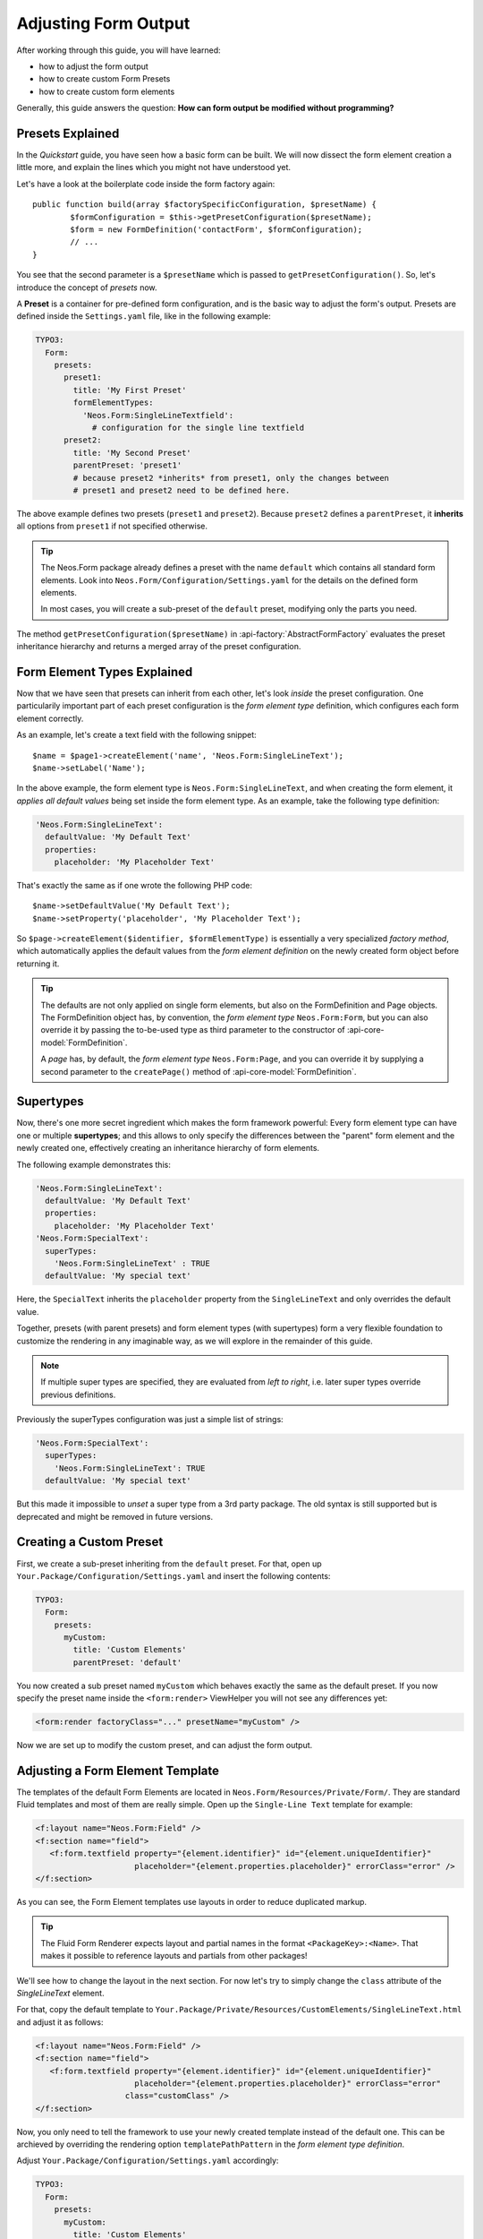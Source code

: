 ﻿.. _adjusting-form-output:

Adjusting Form Output
=====================

After working through this guide, you will have learned:

* how to adjust the form output
* how to create custom Form Presets
* how to create custom form elements

Generally, this guide answers the question: **How can form output be modified without programming?**

Presets Explained
-----------------

In the *Quickstart* guide, you have seen how a basic form can be built. We
will now dissect the form element creation a little more, and explain the lines
which you might not have understood yet.

Let's have a look at the boilerplate code inside the form factory again::

	public function build(array $factorySpecificConfiguration, $presetName) {
		$formConfiguration = $this->getPresetConfiguration($presetName);
		$form = new FormDefinition('contactForm', $formConfiguration);
		// ...
	}

You see that the second parameter is a ``$presetName`` which is passed to
``getPresetConfiguration()``. So, let's introduce the concept of *presets* now.

A **Preset** is a container for pre-defined form configuration, and is the basic
way to adjust the form's output. Presets are defined inside the ``Settings.yaml``
file, like in the following example:

.. code-block:: yaml

	TYPO3:
	  Form:
	    presets:
	      preset1:
	        title: 'My First Preset'
	        formElementTypes:
	          'Neos.Form:SingleLineTextfield':
	            # configuration for the single line textfield
	      preset2:
	        title: 'My Second Preset'
	        parentPreset: 'preset1'
	        # because preset2 *inherits* from preset1, only the changes between
	        # preset1 and preset2 need to be defined here.

The above example defines two presets (``preset1`` and ``preset2``). Because
``preset2`` defines a ``parentPreset``, it **inherits** all options from ``preset1``
if not specified otherwise.

.. tip:: The Neos.Form package already defines a preset with the name ``default``
   which contains all standard form elements. Look into ``Neos.Form/Configuration/Settings.yaml``
   for the details on the defined form elements.

   In most cases, you will create a sub-preset of the ``default`` preset, modifying
   only the parts you need.

The method ``getPresetConfiguration($presetName)`` in :api-factory:`AbstractFormFactory`
evaluates the preset inheritance hierarchy and returns a merged array of the preset
configuration.

Form Element Types Explained
----------------------------

Now that we have seen that presets can inherit from each other, let's look *inside*
the preset configuration. One particularily important part of each preset configuration
is the *form element type* definition, which configures each form element correctly.

As an example, let's create a text field with the following snippet::

	$name = $page1->createElement('name', 'Neos.Form:SingleLineText');
	$name->setLabel('Name');

In the above example, the form element type is ``Neos.Form:SingleLineText``, and
when creating the form element, it *applies all default values* being set inside
the form element type. As an example, take the following type definition:

.. code-block:: yaml

	'Neos.Form:SingleLineText':
	  defaultValue: 'My Default Text'
	  properties:
	    placeholder: 'My Placeholder Text'

That's exactly the same as if one wrote the following PHP code::

	$name->setDefaultValue('My Default Text');
	$name->setProperty('placeholder', 'My Placeholder Text');

So ``$page->createElement($identifier, $formElementType)`` is essentially a very
specialized *factory method*, which automatically applies the default values from
the *form element definition* on the newly created form object before returning it.

.. tip:: The defaults are not only applied on single form elements, but also
   on the FormDefinition and Page objects. The FormDefinition object has, by
   convention, the *form element type* ``Neos.Form:Form``, but you can also
   override it by passing the to-be-used type as third parameter to the
   constructor of :api-core-model:`FormDefinition`.

   A *page* has, by default, the *form element type* ``Neos.Form:Page``, and you can
   override it by supplying a second parameter to the ``createPage()`` method of
   :api-core-model:`FormDefinition`.

Supertypes
----------

Now, there's one more secret ingredient which makes the form framework powerful:
Every form element type can have one or multiple **supertypes**; and this
allows to only specify the differences between the "parent" form element and
the newly created one, effectively creating an inheritance hierarchy of form elements.

The following example demonstrates this:

.. code-block:: yaml


	'Neos.Form:SingleLineText':
	  defaultValue: 'My Default Text'
	  properties:
	    placeholder: 'My Placeholder Text'
	'Neos.Form:SpecialText':
	  superTypes:
	    'Neos.Form:SingleLineText' : TRUE
	  defaultValue: 'My special text'

Here, the ``SpecialText`` inherits the ``placeholder`` property from the ``SingleLineText``
and only overrides the default value.

Together, presets (with parent presets) and form element types (with supertypes)
form a very flexible foundation to customize the rendering in any imaginable way,
as we will explore in the remainder of this guide.

.. note:: If multiple super types are specified, they are evaluated from *left to right*, i.e.
   later super types override previous definitions.


Previously the superTypes configuration was just a simple list of strings:

.. code-block:: yaml

	'Neos.Form:SpecialText':
	  superTypes:
	    'Neos.Form:SingleLineText': TRUE
	  defaultValue: 'My special text'

But this made it impossible to *unset* a super type from a 3rd party package.
The old syntax is still supported but is deprecated and might be removed in future versions.

Creating a Custom Preset
------------------------

First, we create a sub-preset inheriting from the ``default`` preset. For that,
open up ``Your.Package/Configuration/Settings.yaml`` and insert the following
contents:

.. code-block:: yaml

	TYPO3:
	  Form:
	    presets:
	      myCustom:
	        title: 'Custom Elements'
	        parentPreset: 'default'

You now created a sub preset named ``myCustom`` which behaves exactly the same as
the default preset. If you now specify the preset name inside the ``<form:render>``
ViewHelper you will not see any differences yet:

.. code-block:: xml

	<form:render factoryClass="..." presetName="myCustom" />

Now we are set up to modify the custom preset, and can adjust the form output.

Adjusting a Form Element Template
---------------------------------

The templates of the default Form Elements are located in ``Neos.Form/Resources/Private/Form/``.
They are standard Fluid templates and most of them are really simple. Open up the
``Single-Line Text`` template for example:

.. code-block:: xml

	<f:layout name="Neos.Form:Field" />
	<f:section name="field">
	   <f:form.textfield property="{element.identifier}" id="{element.uniqueIdentifier}"
	                     placeholder="{element.properties.placeholder}" errorClass="error" />
	</f:section>

As you can see, the Form Element templates use layouts in order to reduce duplicated markup.

.. tip:: The Fluid Form Renderer expects layout and partial names in the format ``<PackageKey>:<Name>``.
   That makes it possible to reference layouts and partials from other packages!

We'll see how to change the layout in the next section. For now let's try to simply change the
``class`` attribute of the *SingleLineText* element.

For that, copy the default template to ``Your.Package/Private/Resources/CustomElements/SingleLineText.html``
and adjust it as follows:

.. code-block:: xml

	<f:layout name="Neos.Form:Field" />
	<f:section name="field">
	   <f:form.textfield property="{element.identifier}" id="{element.uniqueIdentifier}"
	                     placeholder="{element.properties.placeholder}" errorClass="error"
                           class="customClass" />
	</f:section>


Now, you only need to tell the framework to use your newly created template instead of the default one.
This can be archieved by overriding the rendering option ``templatePathPattern`` in the *form element
type definition*.

Adjust ``Your.Package/Configuration/Settings.yaml`` accordingly:

.. code-block:: yaml

	TYPO3:
	  Form:
	    presets:
	      myCustom:
	        title: 'Custom Elements'
	        parentPreset: 'default'
	        formElementTypes:
	          'Neos.Form:SingleLineText':
	            renderingOptions:
	              templatePathPattern: 'resource://Your.Package/Private/CustomElements/SingleLineText.html'

Now, all ``Single-Line Text`` elements will have a class attribute of ``customClass``
when using the ``myCustom`` preset.

A more realistic use-case would be to change the arrangement of form elements. Read on to see how you can easily change the
layout of a form.

Changing The Form Layout
------------------------

By default, validation errors are rendered next to each form element. Imagine you want to render validation errors of the
current page *above* the form instead. For this you need to adjust the previously mentioned **field layout**.

The provided default field layout located in ``Neos.Form/Resources/Private/Form/Layouts/Field.html`` is a bit more verbose
as it renders the label, validation errors and an asterisk if the element is required (we slightly reformatted the template
here to improve readability):

.. code-block:: xml

	{namespace form=Neos\Form\ViewHelpers}
	<f:form.validationResults for="{element.identifier}">
	   <!-- wrapping div for the form element; contains an identifier for the form element if we are
              in preview mode -->
	   <div class="clearfix{f:if(condition: validationResults.flattenedErrors, then: ' error')}"
	        <f:if condition="{element.rootForm.renderingOptions.previewMode}">
	           data-element="{form:form.formElementRootlinePath(renderable:element)}"
	        </f:if>
	   >
	      <!-- Label for the form element, and required indicator -->
	      <label for="{element.uniqueIdentifier}">{element.label -> f:format.nl2br()}
	         <f:if condition="{element.required}">
	            <f:render partial="Neos.Form:Field/Required" />
	         </f:if>
	       </label>

	      <!-- the actual form element -->
	      <div class="input">
	         <f:render section="field" />

	         <!-- validation errors -->
	         <f:if condition="{validationResults.flattenedErrors}">
	            <span class="help-inline">
	               <f:for each="{validationResults.errors}" as="error">
	                  {error -> f:translate(id: error.code, arguments: error.arguments,
	                                        package: 'Neos.Form', source: 'ValidationErrors')}
	                  <br />
	               </f:for>
	            </span>
	         </f:if>
	      </div>
	   </div>
	</f:form.validationResults>

Copy the layout file to ``Your.Package/Private/Resources/CustomElements/Layouts/Field.html`` and remove the validation related lines:

.. code-block:: xml

	{namespace form=Neos\Form\ViewHelpers}
	<f:form.validationResults for="{element.identifier}">
	   <!-- wrapping div for the form element; contains an identifier for the form element if we are
              in preview mode -->
	   <div class="clearfix{f:if(condition: validationResults.flattenedErrors, then: ' error')}"
	        <f:if condition="{element.rootForm.renderingOptions.previewMode}">
	           data-element="{form:form.formElementRootlinePath(renderable:element)}"
	        </f:if>
	   >
	      <!-- Label for the form element, and required indicator -->
	      <label for="{element.uniqueIdentifier}">{element.label -> f:format.nl2br()}
	         <f:if condition="{element.required}">
	            <f:render partial="Neos.Form:Field/Required" />
	         </f:if>
	       </label>

	      <!-- the actual form element -->
	      <div class="input">
	         <f:render section="field" />
	      </div>
	   </div>
	</f:form.validationResults>

Additionally you need to adjust the default form template located in ``Neos.Form/Resources/Private/Form/Form.html`` (remember
that a :api-core-model:`FormDefinition` also has a form element type, by default of ``Neos.Form:Form``), which looks
as follows by default:

.. code-block:: xml

	{namespace form=Neos\Form\ViewHelpers}
	<form:form object="{form}" action="index" method="post" id="{form.identifier}"
	           enctype="multipart/form-data">
	   <form:renderRenderable renderable="{form.currentPage}" />
	   <div class="actions">
	      <f:render partial="Neos.Form:Form/Navigation" arguments="{form: form}" />
	   </div>
	</form:form>

Copy this template file to ``Your.Package/Private/Resources/CustomElements/Form.html`` and add the validation result
rendering:

.. code-block:: xml

	{namespace form=Neos\Form\ViewHelpers}
	<form:form object="{form}" action="index" method="post" id="{form.identifier}"
	           enctype="multipart/form-data">
	   <f:form.validationResults>
	      <f:if condition="{validationResults.flattenedErrors}">
	         <ul class="error">
	            <f:for each="{validationResults.flattenedErrors}" as="elementErrors"
	                   key="elementIdentifier" reverse="true">
	               <li>
	                  {elementIdentifier}:
	                  <ul>
	                     <f:for each="{elementErrors}" as="error">
	                        <li>{error}</li>
	                     </f:for>
	                  </ul>
	               </li>
	            </f:for>
	         </ul>
	      </f:if>
	   </f:form.validationResults>
	   <form:renderRenderable renderable="{form.currentPage}" />
	   <div class="actions">
	      <f:render partial="Neos.Form:Form/Navigation" arguments="{form: form}" />
	   </div>
	</form:form>

Now, you only need to adjust the form definition in order to use the new templates:

.. code-block:: yaml

	TYPO3:
	  Form:
	  presets:
	    ########### CUSTOM PRESETS ###########

	    myCustom:
	      title: 'Custom Elements'
	      parentPreset: 'default'
	      formElementTypes:

	         # ...

	         ### override template path of Neos.Form:Form ###
	        'Neos.Form:Form':
	          renderingOptions:
	            templatePathPattern: 'resource://Neos.FormExample/Private/CustomElements/Form.html'

	         ### override default layout path ###
	        'Neos.Form:Base':
	          renderingOptions:
	            layoutPathPattern: 'resource://Neos.FormExample/Private/CustomElements/Layouts/{@type}.html'

.. tip:: You can use **placeholders** in ``templatePathPattern``, ``partialPathPattern`` and ``layoutPathPattern``:
   ``{@package}`` will be replaced by the package key and ``{@type}`` by the current form element type
   without namespace. A small example shall illustrate this:

   If the form element type is ``Your.Package:FooBar``, then ``{@package}`` is replaced by ``Your.Package``,
   and ``{@type}`` is replaced by ``FooBar``. As partials and layouts inside form elements are also specified
   using the ``Package:Type`` notation, this replacement also works for partials and layouts.

.. _creating-a-new-form-element:

Creating a New Form Element
---------------------------

With the Form Framework it is really easy to create additional Form Element types.
Lets say you want to create a specialized version of the ``Neos.Form:SingleSelectRadiobuttons`` that already provides
two radio buttons for ``Female`` and ``Male``. That's just a matter of a few lines of yaml:

.. code-block:: yaml

	TYPO3:
	  Form:
	    presets:
	       ########### CUSTOM PRESETS ###########

	      myCustom:
	        title: 'Custom Elements'
	        parentPreset: 'default'
	        formElementTypes:

	           # ...

	          'Your.Package:GenderSelect':
	            superTypes:
	              'Neos.Form:SingleSelectRadiobuttons': TRUE
	            renderingOptions:
	              templatePathPattern: 'resource://Neos.Form/Private/Form/SingleSelectRadiobuttons.html'
	            properties:
	              options:
	                f: 'Female'
	                m: 'Male'

As you can see, you can easily extend existing Form Element Definitions by specifying the ``superTypes``.

.. tip:: We have to specify the ``templatePathPattern`` because according to the default path pattern
   the template would be expected at ``Your.Package/Private/Resources/Form/GenderSelect.html`` otherwise.

.. note:: Form Elements will only be available in the preset they're defined (and in it's sub-presets).
   Therefore you should consider adding Form Elements in the ``default`` preset to make them available for all
   Form Definitions extending the default preset.


